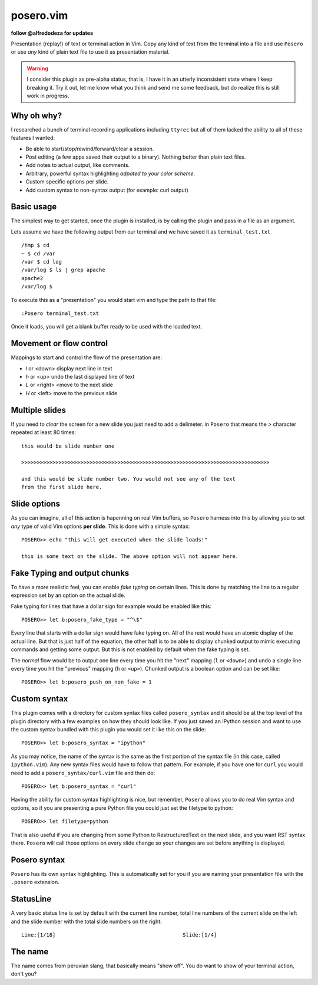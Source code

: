 posero.vim
==========
**follow @alfredodeza for updates**

Presentation (replay!) of text or terminal action in Vim. Copy any kind of text
from the terminal into a file and use ``Posero`` or use *any* kind of plain
text file to use it as presentation material.

.. warning::
   I consider this plugin as pre-alpha status, that is, I have it in an utterly
   inconsistent state where I keep breaking it. Try it out, let me know what
   you think and send me some feedback, but do realize this is still work in
   progress. 


Why oh why?
-----------
I researched a bunch of terminal recording applications including ``ttyrec``
but all of them lacked the ability to all of these features I wanted:

* Be able to start/stop/rewind/forward/clear a session.
* Post editing (a few apps saved their output to a binary). Nothing better than
  plain text files.
* Add notes to actual output, like comments.
* Arbitrary, powerful syntax highlighting *adpated to your color scheme*.
* Custom specific options per slide.
* Add custom syntax to non-syntax output (for example: curl output)

Basic usage
-----------
The simplest way to get started, once the plugin is installed, is by calling
the plugin and pass in a file as an argument.

Lets assume we have the following output from our terminal and we have saved it
as ``terminal_test.txt`` ::

     /tmp $ cd
     ~ $ cd /var
     /var $ cd log 
     /var/log $ ls | grep apache
     apache2
     /var/log $ 

To execute this as a "presentation" you would start vim and type the path to
that file::

    :Posero terminal_test.txt

Once it loads, you will get a blank buffer ready to be used with the loaded
text.


Movement or flow control
------------------------
Mappings to start and control the flow of the presentation are:

* *l* or <down> display next line in text
* *h* or <up> undo the last displayed line of text
* *L* or <right> <move to the next slide
* *H* or <left> move to the previous slide

Multiple slides
---------------
If you need to *clear* the screen for a new slide you just need to add
a delimeter. in ``Posero`` that means the `>` character repeated at least 80
times::

    this would be slide number one

    >>>>>>>>>>>>>>>>>>>>>>>>>>>>>>>>>>>>>>>>>>>>>>>>>>>>>>>>>>>>>>>>>>>>>>>>>>>>>>>>

    and this would be slide number two. You would not see any of the text
    from the first slide here.

Slide options
-------------
As you can imagine, all of this action is hapenning on real Vim buffers, so
``Posero`` harness into this by allowing you to set *any* type of valid Vim
options **per slide**. This is done with a simple syntax::

    POSERO>> echo "this will get executed when the slide loads!"

    this is some text on the slide. The above option will not appear here.

Fake Typing and output chunks
-----------------------------
To have a more realistic feel, you can enable *fake typing* on certain lines.
This is done by matching the line to a regular expression set by an option on
the actual slide.

Fake typing for lines that have a dollar sign for example would be enabled like 
this::

    POSERO>> let b:posero_fake_type = "^\$"

Every line that starts with a dollar sign would have fake typing on. All of the
rest would have an atomic display of the actual line. But that is just half of
the equation, the other half is to be able to display chunked output to mimic
executing commands and getting some output. But this is not enabled by default
when the fake typing is set.

The *normal* flow would be to output one line every time you hit the "next"
mapping (``l`` or ``<down>``) and undo a single line every time you hit the
"previous" mapping (``h`` or ``<up>``). Chunked output is a boolean option and
can be set like::

    POSERO>> let b:posero_push_on_non_fake = 1

Custom syntax
-------------
This plugin comes with a directory for custom syntax files called
``posero_syntax`` and it should be at the top level of the plugin directory
with a few examples on how they should look like. If you just saved an IPython
session and want to use the custom syntax bundled with this plugin you would
set it like this on the slide::

    POSERO>> let b:posero_syntax = "ipython"

As you may notice, the name of the syntax is the same as the first portion of
the syntax file (in this case, called ``ipython.vim``). Any new syntax files
would have to follow that pattern. For example, if you have one for ``curl``
you would need to add a ``posero_syntax/curl.vim`` file and then do::

    POSERO>> let b:posero_syntax = "curl"

Having the ability for custom syntax highlighting is nice, but remember,
``Posero`` allows you to do real Vim syntax and options, so if you are
presenting a pure Python file you could just set the filetype to python::

    POSERO>> let filetype=python

That is also useful if you are changing from some Python to RestructuredText on
the next slide, and you want RST syntax there. ``Posero`` will call those
options on every slide change so your changes are set before anything is
displayed.

Posero syntax
-------------
``Posero`` has its own syntax highlighting. This is automatically set for you
if you are naming your presentation file with the ``.posero`` extension.

StatusLine
----------
A very basic status line is set by default with the current line number, total
line numbers of the current slide on the left and the slide number with the
total slide numbers on the right::

    Line:[1/18]                                         Slide:[1/4]

The name
--------
The name comes from peruvian slang, that basically means "show off". You do
want to show of your terminal action, don't you?
